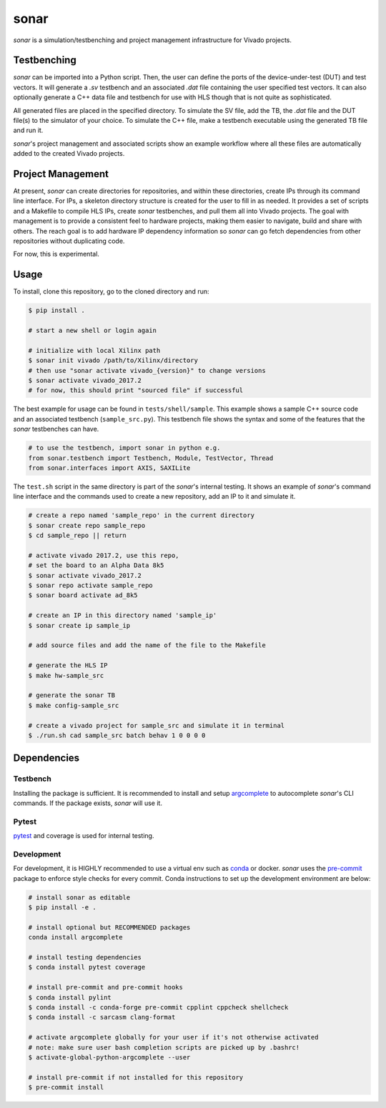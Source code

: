 *****
sonar
*****

|Build Status| |codecov| |Quality Gate Status| |Docs|

*sonar* is a simulation/testbenching and project management
infrastructure for Vivado projects.

Testbenching
============

*sonar* can be imported into a Python script. Then, the user can define
the ports of the device-under-test (DUT) and test vectors. It will
generate a *.sv* testbench and an associated *.dat* file containing the
user specified test vectors. It can also optionally generate a C++ data file
and testbench for use with HLS though that is not quite as sophisticated.

All generated files are placed in the specified directory. To simulate
the SV file, add the TB, the *.dat* file and the DUT file(s) to the
simulator of your choice. To simulate the C++ file, make a testbench executable
using the generated TB file and run it.

*sonar*'s project management and associated scripts show an example
workflow where all these files are automatically added to the created
Vivado projects.

Project Management
==================

At present, *sonar* can create directories for repositories, and within
these directories, create IPs through its command line interface. For
IPs, a skeleton directory structure is created for the user to fill in
as needed. It provides a set of scripts and a Makefile to compile HLS
IPs, create *sonar* testbenches, and pull them all into Vivado projects.
The goal with management is to provide a consistent feel to hardware
projects, making them easier to navigate, build and share with others.
The reach goal is to add hardware IP dependency information so *sonar*
can go fetch dependencies from other repositories without duplicating
code.

For now, this is experimental.

Usage
=====

To install, clone this repository, go to the cloned directory and run:

.. code:: bash

   $ pip install .

   # start a new shell or login again

   # initialize with local Xilinx path
   $ sonar init vivado /path/to/Xilinx/directory
   # then use "sonar activate vivado_{version}" to change versions
   $ sonar activate vivado_2017.2
   # for now, this should print "sourced file" if successful

The best example for usage can be found in ``tests/shell/sample``. This
example shows a sample C++ source code and an associated testbench
(``sample_src.py``). This testbench file shows the syntax and some of
the features that the *sonar* testbenches can have.

.. code:: python

   # to use the testbench, import sonar in python e.g.
   from sonar.testbench import Testbench, Module, TestVector, Thread
   from sonar.interfaces import AXIS, SAXILite

The ``test.sh`` script in the same directory is part of the *sonar*'s
internal testing. It shows an example of *sonar*'s command line
interface and the commands used to create a new repository, add an IP to
it and simulate it.

.. code:: bash

   # create a repo named 'sample_repo' in the current directory
   $ sonar create repo sample_repo
   $ cd sample_repo || return

   # activate vivado 2017.2, use this repo,
   # set the board to an Alpha Data 8k5
   $ sonar activate vivado_2017.2
   $ sonar repo activate sample_repo
   $ sonar board activate ad_8k5

   # create an IP in this directory named 'sample_ip'
   $ sonar create ip sample_ip

   # add source files and add the name of the file to the Makefile

   # generate the HLS IP
   $ make hw-sample_src

   # generate the sonar TB
   $ make config-sample_src

   # create a vivado project for sample_src and simulate it in terminal
   $ ./run.sh cad sample_src batch behav 1 0 0 0 0

Dependencies
============

Testbench
---------

Installing the package is sufficient. It is recommended to install and
setup `argcomplete`_ to autocomplete *sonar*'s CLI commands. If the
package exists, *sonar* will use it.

Pytest
------

`pytest`_ and coverage is used for internal testing.

Development
-----------

For development, it is HIGHLY recommended to use a virtual env such as
`conda`_ or docker. *sonar* uses the `pre-commit`_ package to enforce
style checks for every commit. Conda instructions to set up the development
environment are below:

.. code:: bash

   # install sonar as editable
   $ pip install -e .

   # install optional but RECOMMENDED packages
   conda install argcomplete

   # install testing dependencies
   $ conda install pytest coverage

   # install pre-commit and pre-commit hooks
   $ conda install pylint
   $ conda install -c conda-forge pre-commit cpplint cppcheck shellcheck
   $ conda install -c sarcasm clang-format

   # activate argcomplete globally for your user if it's not otherwise activated
   # note: make sure user bash completion scripts are picked up by .bashrc!
   $ activate-global-python-argcomplete --user

   # install pre-commit if not installed for this repository
   $ pre-commit install

.. |Build Status| image:: https://travis-ci.org/sharm294/sonar.svg?branch=master
   :target: https://travis-ci.org/sharm294/sonar
.. |codecov| image:: https://codecov.io/gh/sharm294/sonar/branch/dev/graph/badge.svg
   :target: https://codecov.io/gh/sharm294/sonar
.. |Quality Gate Status| image:: https://sonarcloud.io/api/project_badges/measure?project=sharm294_sonar&metric=alert_status
   :target: https://sonarcloud.io/dashboard?id=sharm294_sonar
.. |Docs| image:: https://readthedocs.org/projects/sonar/badge/?version=latest
   :target: https://sonar.readthedocs.io/en/latest/?badge=latest
   :alt: Documentation Status
.. _argcomplete: https://github.com/kislyuk/argcomplete#global-completion
.. _pytest: https://docs.pytest.org/en/stable/
.. _conda: https://docs.conda.io/en/latest/miniconda.html
.. _pre-commit: https://pre-commit.com/
